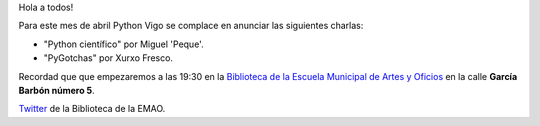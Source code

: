 .. title: Reunión del grupo el 21/04/2016
.. slug: reunion-del-grupo-el-21042016
.. date: 2016-04-19 10:55:20 UTC+02:00
.. tags: 
.. category: 
.. link: 
.. description: 
.. type: text
.. author: Luis González Fernández

Hola a todos!

Para este mes de abril Python Vigo se complace en anunciar las siguientes
charlas:

- "Python científico" por Miguel 'Peque'.
- "PyGotchas" por Xurxo Fresco.


Recordad que que empezaremos a las 19:30 en la `Biblioteca de la Escuela Municipal de Artes y Oficios`_ en la calle **García Barbón número 5**.

`Twitter`_ de la Biblioteca de la EMAO.

.. _`Biblioteca de la Escuela Municipal de Artes y Oficios`: http://bibliotecadaemao.blogspot.com.es/.

.. _`Twitter`: https://twitter.com/bibliotecaemao
